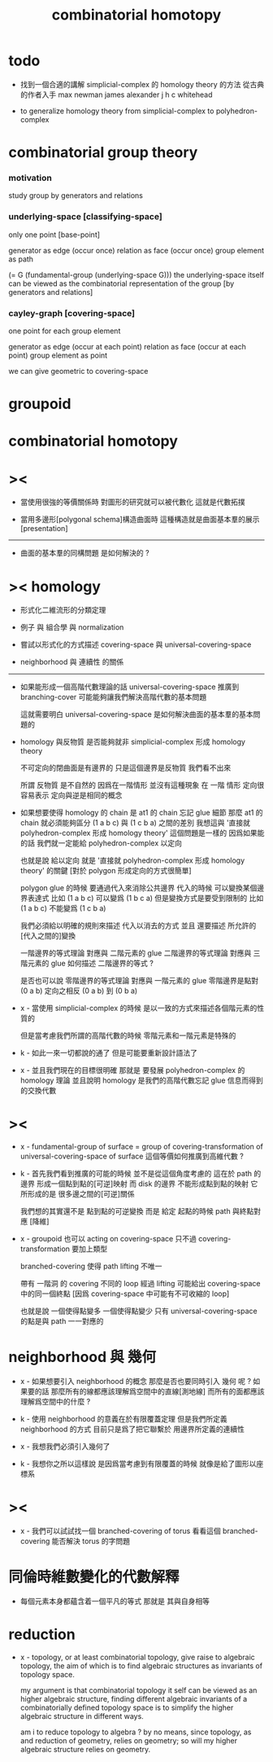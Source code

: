 #+title: combinatorial homotopy

* todo

  - 找到一個合適的講解 simplicial-complex 的 homology theory 的方法
    從古典的作者入手
    max newman
    james alexander
    j h c whitehead

  - to generalize homology theory
    from simplicial-complex to polyhedron-complex

* combinatorial group theory

*** motivation

    study group by generators and relations

*** underlying-space [classifying-space]

    only one point [base-point]

    generator     as  edge (occur once)
    relation      as  face (occur once)
    group element as  path

    (= G (fundamental-group (underlying-space G)))
    the underlying-space itself
    can be viewed as the combinatorial representation of the group
    [by generators and relations]

*** cayley-graph [covering-space]

    one point for each group element

    generator     as  edge (occur at each point)
    relation      as  face (occur at each point)
    group element as  point

    we can give geometric to covering-space

* groupoid

* combinatorial homotopy

* ><

  - 當使用很強的等價關係時
    對圖形的研究就可以被代數化
    這就是代數拓撲

  - 當用多邊形[polygonal schema]構造曲面時
    這種構造就是曲面基本羣的展示[presentation]

  ------

  - 曲面的基本羣的同構問題
    是如何解決的 ?

* >< homology

  - 形式化二維流形的分類定理

  - 例子 與 組合學 與 normalization

  - 嘗試以形式化的方式描述 covering-space 與 universal-covering-space

  - neighborhood 與 連續性 的關係

  ------

  - 如果能形成一個高階代數理論的話
    universal-covering-space 推廣到 branching-cover
    可能能夠讓我們解決高階代數的基本問題

    這就需要明白 universal-covering-space 是如何解決曲面的基本羣的基本問題的

  - homology 與反物質
    是否能夠就非 simplicial-complex 形成 homology theory

    不可定向的閉曲面是有邊界的
    只是這個邊界是反物質
    我們看不出來

    所謂 反物質 是不自然的
    因爲在一階情形 並沒有這種現象
    在 一階 情形 定向很容易表示
    定向與逆是相同的概念

  - 如果想要使得 homology 的 chain 是 at1 的 chain 忘記 glue 細節
    那麼 at1 的 chain 就必須能夠區分 (1 a b c) 與 (1 c b a) 之間的差別
    我想這與 '直接就 polyhedron-complex 形成 homology theory' 這個問題是一樣的
    因爲如果能的話
    我們就一定能給 polyhedron-complex 以定向

    也就是說 給以定向
    就是 '直接就 polyhedron-complex 形成 homology theory' 的關鍵
    [對於 polygon 形成定向的方式很簡單]

    polygon glue 的時候 要通過代入來消除公共邊界
    代入的時候 可以變換某個邊界表達式
    比如 (1 a b c) 可以變爲 (1 b c a)
    但是變換方式是要受到限制的
    比如 (1 a b c) 不能變爲 (1 c b a)

    我們必須給以明確的規則來描述 代入以消去的方式
    並且 還要描述 所允許的[代入之間的]變換

    一階邊界的等式理論 對應與 二階元素的 glue
    二階邊界的等式理論 對應與 三階元素的 glue
    如何描述 二階邊界的等式 ?

    是否也可以說
    零階邊界的等式理論 對應與 一階元素的 glue
    零階邊界是點對 (0 a b)
    定向之相反 (0 a b) 到 (0 b a)

  - x -
    當使用 simplicial-complex 的時候
    是以一致的方式來描述各個階元素的性質的

    但是當考慮我們所謂的高階代數的時候
    零階元素和一階元素是特殊的

  - k -
    如此一來一切都說的通了
    但是可能要重新設計語法了

  - x -
    並且我們現在的目標很明確
    那就是 要發展 polyhedron-complex 的 homology 理論
    並且說明 homology 是我們的高階代數忘記 glue 信息而得到的交換代數

* ><

  - x -
    fundamental-group of surface =
    group of covering-transformation of universal-covering-space of surface
    這個等價如何推廣到高維代數 ?

  - k -
    首先我們看到推廣的可能的時候
    並不是從這個角度考慮的
    這在於 path 的邊界 形成一個點到點的[可逆]映射
    而 disk 的邊界 不能形成點到點的映射
    它所形成的是 很多邊之間的[可逆]關係

    我們想的其實還不是 點到點的可逆變換
    而是 給定 起點的時候 path 與終點對應 [降維]

  - x -
    groupoid 也可以 acting on covering-space
    只不過 covering-transformation 要加上類型

    branched-covering 使得 path lifting 不唯一

    帶有 一階洞 的 covering
    不同的 loop 經過 lifting
    可能給出 covering-space 中的同一個終點
    [因爲 covering-space 中可能有不可收縮的 loop]

    也就是說
    一個使得點變多
    一個使得點變少
    只有 universal-covering-space 的點是與 path 一一對應的

* neighborhood 與 幾何

  - x -
    如果想要引入 neighborhood 的概念
    那麼是否也要同時引入 幾何 呢 ?
    如果要的話
    那麼所有的線都應該理解爲空間中的直線[測地線]
    而所有的面都應該理解爲空間中的什麼 ?

  - k -
    使用 neighborhood 的意義在於有限覆蓋定理
    但是我們所定義 neighborhood 的方式
    目前只是爲了把它聯繫於 用邊界所定義的連續性

  - x -
    我想我們必須引入幾何了

  - k -
    我想你之所以這樣說
    是因爲當考慮到有限覆蓋的時候
    就像是給了圖形以座標系

* ><

  - x -
    我們可以試試找一個 branched-covering of torus
    看看這個 branched-covering 能否解決 torus 的字問題

* 同倫時維數變化的代數解釋

  - 每個元素本身都蘊含着一個平凡的等式
    那就是 其與自身相等

* reduction

  - x -
    topology, or at least combinatorial topology,
    give raise to algebraic topology,
    the aim of which is to find
    algebraic structures as invariants of topology space.

    my argument is that combinatorial topology it self
    can be viewed as an higher algebraic structure,
    finding different algebraic invariants
    of a combinatorially defined topology space
    is to simplify the higher algebraic structure in different ways.

    am i to reduce topology to algebra ?
    by no means, since topology, as and reduction of geometry,
    relies on geometry;
    so will my higher algebraic structure relies on geometry.
